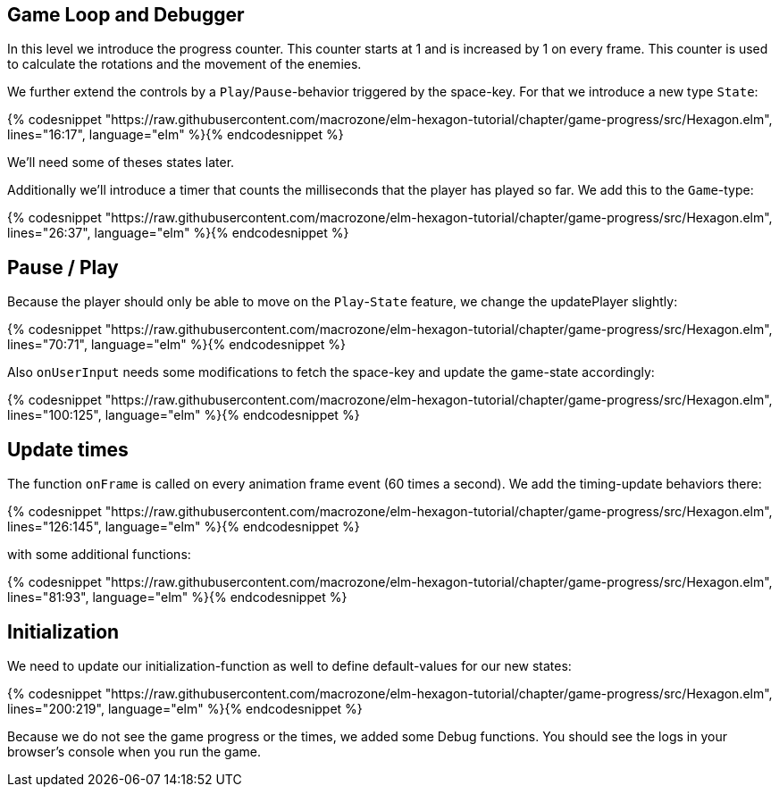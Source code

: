 Game Loop and Debugger
----------------------

In this level we introduce the progress counter. This counter starts at 1 and is increased by 1 on every frame. This counter is used to calculate the rotations and the movement of the enemies.

We further extend the controls by a `Play`/`Pause`-behavior triggered by the space-key. For that we introduce a new type `State`:

{% codesnippet "https://raw.githubusercontent.com/macrozone/elm-hexagon-tutorial/chapter/game-progress/src/Hexagon.elm", lines="16:17", language="elm" %}{% endcodesnippet %}

We'll need some of theses states later.

Additionally we'll introduce a timer that counts the milliseconds that the player has played so far. We add this to the `Game`-type:

{% codesnippet "https://raw.githubusercontent.com/macrozone/elm-hexagon-tutorial/chapter/game-progress/src/Hexagon.elm", lines="26:37", language="elm" %}{% endcodesnippet %}

== Pause / Play

Because the player should only be able to move on the `Play`-`State` feature, we change the updatePlayer slightly:

{% codesnippet "https://raw.githubusercontent.com/macrozone/elm-hexagon-tutorial/chapter/game-progress/src/Hexagon.elm", lines="70:71", language="elm" %}{% endcodesnippet %}

Also `onUserInput` needs some modifications to fetch the space-key and update the game-state accordingly:

{% codesnippet "https://raw.githubusercontent.com/macrozone/elm-hexagon-tutorial/chapter/game-progress/src/Hexagon.elm", lines="100:125", language="elm" %}{% endcodesnippet %}

== Update times

The function `onFrame` is called on every animation frame event (60 times a second). We add the timing-update behaviors there:

{% codesnippet "https://raw.githubusercontent.com/macrozone/elm-hexagon-tutorial/chapter/game-progress/src/Hexagon.elm", lines="126:145", language="elm" %}{% endcodesnippet %}

with some additional functions:

{% codesnippet "https://raw.githubusercontent.com/macrozone/elm-hexagon-tutorial/chapter/game-progress/src/Hexagon.elm", lines="81:93", language="elm" %}{% endcodesnippet %}


== Initialization

We need to update our initialization-function as well to define default-values for our new states:

{% codesnippet "https://raw.githubusercontent.com/macrozone/elm-hexagon-tutorial/chapter/game-progress/src/Hexagon.elm", lines="200:219", language="elm" %}{% endcodesnippet %}

Because we do not see the game progress or the times, we added some Debug functions.
You should see the logs in your browser's console when you run the game.
